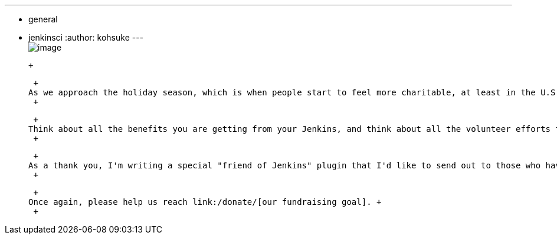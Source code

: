 ---
:layout: post
:title: "Holiday appeal: please help Jenkins pay the project expense"
:nodeid: 357
:created: 1323110190
:tags:
  - general
  - jenkinsci
:author: kohsuke
---
 +
image:https://upload.wikimedia.org/wikipedia/commons/thumb/5/51/Mcol_money_bag.svg/100px-Mcol_money_bag.svg.png[image] +

 +

 +
As we approach the holiday season, which is when people start to feel more charitable, at least in the U.S. So I'd like to make one more plea, that the Jenkins project needs your help in link:/donate/[paying its expense], and that we are still about $1000 shy of the goal we need to get to. So if you can, please help us by https://co.clickandpledge.com/advanced/default.aspx?wid=46160[donating to Jenkins via SPI]. +
 +

 +
Think about all the benefits you are getting from your Jenkins, and think about all the volunteer efforts that went into it. Some help by writing code, some help by answering other users questions, and some help by spreading words about Jenkins. If you've been wanting to contribute to the project but you haven't figured out how, this is one way to do it. +
 +

 +
As a thank you, I'm writing a special "friend of Jenkins" plugin that I'd like to send out to those who have donated, so that you can show off your support on your Jenkins instance. +
 +

 +
Once again, please help us reach link:/donate/[our fundraising goal]. +
 +
